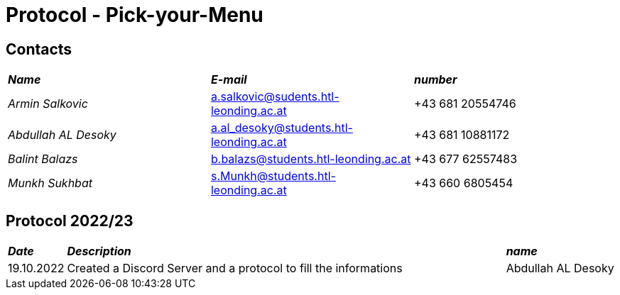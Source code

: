 = Protocol - Pick-your-Menu

== Contacts

[cols="3,3,3"]
|===
|*_Name_*
|*_E-mail_*
|*_number_*

|_Armin Salkovic_
|a.salkovic@sudents.htl-leonding.ac.at
|+43 681 20554746

|_Abdullah AL Desoky_
|a.al_desoky@students.htl-leonding.ac.at
|+43 681 10881172

|_Balint Balazs_
|b.balazs@students.htl-leonding.ac.at
|+43 677 62557483

|_Munkh Sukhbat_
|s.Munkh@students.htl-leonding.ac.at
|+43 660 6805454
|===

== Protocol 2022/23

[cols="1,8,2"]
|===
|*_Date_*
|*_Description_*
|*_name_*

|19.10.2022
|Created a Discord Server and a protocol to fill the informations
|Abdullah AL Desoky

|===
